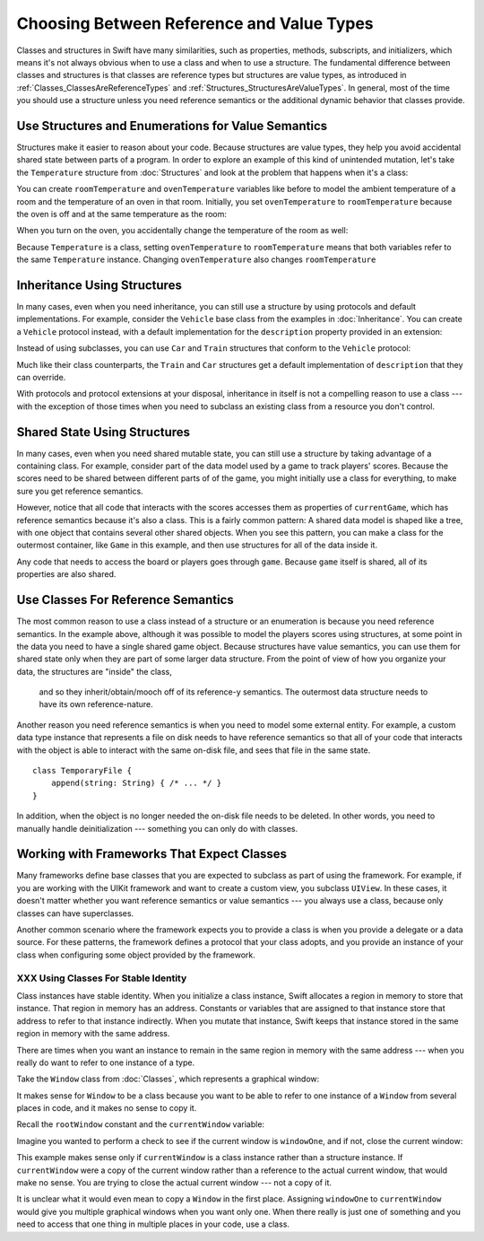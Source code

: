 Choosing Between Reference and Value Types
==========================================

.. XXX The chapter title was changed from classes vs structs
   in commit 0909150, which doesn't describe *why* the change was made.
   I don't remember exactly what that reason was,
   and I don't have any notes in email about the feedback Andrew got.
   [Contributor 4485] called out in the dev edit the fact that
   the higher-level headings are about ref/value types
   but the content is about classes and structs.
   Worth re-evaluating which way to frame this.

Classes and structures in Swift have many similarities,
such as properties, methods, subscripts, and initializers,
which means it's not always obvious
when to use a class and when to use a structure.
The fundamental difference between classes and structures
is that classes are reference types
but structures are value types,
as introduced in :ref:`Classes_ClassesAreReferenceTypes`
and :ref:`Structures_StructuresAreValueTypes`.
In general,
most of the time you should use a structure
unless you need reference semantics
or the additional dynamic behavior
that classes provide.

.. _ReferenceAndValueTypes_StructsAndEnums:

Use Structures and Enumerations for Value Semantics
---------------------------------------------------

Structures make it easier to reason about your code.
Because structures are value types,
they help you avoid accidental shared state
between parts of a program.
In order to explore an example
of this kind of unintended mutation,
let's take the ``Temperature`` structure from :doc:`Structures`
and look at the problem that happens when it's a class:

.. testcode:: struct-vs-class-temperature

    -> class Temperature {
           var celsius = 0.0
           var fahrenheit: Double {
               return celsius * 9/5 + 32
           }
       }

You can create ``roomTemperature`` and ``ovenTemperature`` variables
like before to model the ambient temperature of a room
and the temperature of an oven in that room.
Initially,
you set ``ovenTemperature`` to ``roomTemperature``
because the oven is off and at the same temperature as the room:

.. testcode:: struct-vs-class-temperature

    -> var roomTemperature = Temperature()
    << // roomTemperature : Temperature = REPL.Temperature
    -> roomTemperature.celsius = 21.0
    -> var ovenTemperature = roomTemperature
    << // ovenTemperature : Temperature = REPL.Temperature

When you turn on the oven,
you accidentally change the temperature of the room as well:

.. testcode:: struct-vs-class-temperature

    -> ovenTemperature.celsius = 180.0
    -> print("ovenTemperature is now \(ovenTemperature.celsius) degrees Celsius")
    <- ovenTemperature is now 180.0 degrees Celsius
    -> print("roomTemperature is also now \(roomTemperature.celsius) degrees Celsius")
    <- roomTemperature is also now 180.0 degrees Celsius

Because ``Temperature`` is a class,
setting ``ovenTemperature`` to ``roomTemperature``
means that both variables refer to the same ``Temperature`` instance.
Changing ``ovenTemperature`` also changes ``roomTemperature``

.. FIXME: ART

.. XXX REWRITE

    This example of unintended sharing
    is a simple illustration of a problem that often comes up
    when using classes.
    It is clear to see where things went wrong in this example,
    but when you write more complicated code
    and changes come from many different places,
    it is much more difficult to reason about your code.

    One solution to unintended sharing when using classes
    is to manually copy your class instances as needed.
    However,
    manually copying class instances as needed is hard to justify
    when structures do that for you with their copy-on-write behavior.

    .. XXX weak argument -- better framed as structs give you (via reference semantics)
       what you were trying to build via defensive copying of class instances

    Much like constants,
    structures make it easier to reason about your code
    because you don't have to worry about
    where far-away changes might be coming from.
    Structures provide a simpler abstraction,
    saving you from having to think about unintended sharing
    in those cases when you really don't need reference semantics.

.. _ReferenceAndValueTypes_StructInherit:

Inheritance Using Structures
----------------------------

In many cases, even when you need inheritance,
you can still use a structure
by using protocols and default implementations.
For example,
consider the ``Vehicle`` base class from the examples in :doc:`Inheritance`.
You can create a ``Vehicle`` protocol instead,
with a default implementation for the ``description`` property
provided in an extension:

.. testcode:: struct-vs-class-temperature

    -> protocol Vehicle {
           var currentSpeed: Double { get set }
           func makeNoise()
       }
    -> extension Vehicle {
           var description: String {
               return "traveling at \(currentSpeed) miles per hour"
           }
       }

Instead of using subclasses,
you can use ``Car`` and ``Train`` structures
that conform to the ``Vehicle`` protocol:

.. testcode:: struct-vs-class-temperature

    -> struct Train: Vehicle {
           var currentSpeed = 0.0
           func makeNoise() {
               print("Choo Choo")
           }
       }
    -> struct Car: Vehicle {
           var currentSpeed = 0.0
           var gear = 1
           func makeNoise() {
               print("Vroom Vroom")
           }
           var description: String {
               return "traveling at \(currentSpeed) miles per house in gear \(gear)"
           }
       }

Much like their class counterparts,
the ``Train`` and ``Car`` structures
get a default implementation of ``description``
that they can override.

With protocols and protocol extensions at your disposal,
inheritance in itself is not a compelling reason to use a class ---
with the exception of those times when you need
to subclass an existing class
from a resource you don't control.

.. _ReferenceAndValueTypes_StructSharedState:

Shared State Using Structures
-----------------------------

In many cases,
even when you need shared mutable state,
you can still use a structure
by taking advantage of a containing class.
For example,
consider part of the data model used by a game to track players' scores.
Because the scores need to be shared
between different parts of of the game,
you might initially use a class for everything,
to make sure you get reference semantics.

.. testcode:: struct-shared-state-bad

    -> class Score {
           var points = 0
       }
    ---
    -> class Game {
           var player1: Score
           var player2: Score
           init() {
               self.player1 = Score()
               self.player2 = Score()
           }
       }
    ---
    -> var currentGame = Game()
    -> currentGame.player1.points += 10
    << // currentGame : Game = REPL.Game

However,
notice that all code that interacts with the scores
accesses them as properties of ``currentGame``,
which has reference semantics because it's also a class.
This is a fairly common pattern:
A shared data model is shaped like a tree,
with one object that contains several other shared objects.
When you see this pattern,
you can make a class for the outermost container,
like ``Game`` in this example,
and then use structures for all of the data inside it.

.. testcode:: struct-shared-state-good

    -> class Score {
           var points = 0
       }
    ---
    -> class Game {
           var player1: Score
           var player2: Score
           init() {
               self.player1 = Score()
               self.player2 = Score()
           }
       }
    ---
    -> var currentGame = Game()
    -> currentGame.player1.points += 10
    << // currentGame : Game = REPL.Game

Any code that needs to access the board or players
goes through ``game``.
Because ``game`` itself is shared,
all of its properties are also shared.


.. XXX
   Take another pass over this to make it more approachable
   to the novice who is still getting their head around
   the difference between reference & value semantics.

.. XXX
   Does this makes thing easier to test in this case?
   It usually does, in general.

.. XXX
   This is sometimes called :newTerm:`composition`.
   Composition can also be used to break a complex view class
   into a simple(r) wrapper-y class
   with a bunch of easy-to-test structs supporting it.

.. _ReferenceAndValueTypes_ClassRefSemantics:

Use Classes For Reference Semantics
-----------------------------------

The most common reason to use a class
instead of a structure or an enumeration
is because you need reference semantics.
In the example above,
although it was possible to model the players scores using structures,
at some point in the data you need to have a single shared game object.
Because structures have value semantics,
you can use them for shared state
only when they are part of some larger data structure.
From the point of view of how you organize your data,
the structures are "inside" the class,
    and so they inherit/obtain/mooch off of its reference-y semantics.
    The outermost data structure
    needs to have its own reference-nature.

Another reason you need reference semantics
is when you need to model some external entity.
For example,
a custom data type instance that represents a file on disk
needs to have reference semantics
so that all of your code that interacts with the object
is able to interact with the same on-disk file,
and sees that file in the same state.

.. XXX Is a code listing helpful here or just confusing?

::

    class TemporaryFile {
        append(string: String) { /* ... */ }
    }

In addition, when the object is no longer needed
the on-disk file needs to be deleted.
In other words,
you need to manually handle deinitialization ---
something you can only do with classes.

.. _ReferenceAndValueTypes_ClassFrameworks:

Working with Frameworks That Expect Classes
-------------------------------------------

Many frameworks define base classes
that you are expected to subclass
as part of using the framework.
For example,
if you are working with the UIKit framework
and want to create a custom view,
you subclass ``UIView``.
In these cases,
it doesn't matter whether you want reference semantics or value semantics ---
you always use a class,
because only classes can have superclasses.

Another common scenario where the framework expects you to provide a class
is when you provide a delegate or a data source.
For these patterns,
the framework defines a protocol that your class adopts,
and you provide an instance of your class
when configuring some object provided by the framework.

.. REWRITE ENDED HERE


XXX Using Classes For Stable Identity
~~~~~~~~~~~~~~~~~~~~~~~~~~~~~~~~~~~~~

Class instances have stable identity.
When you initialize a class instance,
Swift allocates a region in memory to store that instance.
That region in memory has an address.
Constants or variables that are assigned to that instance
store that address to refer to that instance indirectly.
When you mutate that instance,
Swift keeps that instance stored in the same region in memory
with the same address.

.. XXX Talk about one thing at a time.

.. XXX can we have this discussion without talking about raw memory?
   many readers won't know what that is either

There are times when you want an instance
to remain in the same region in memory with the same address ---
when you really do want to refer to one instance of a type.

Take the ``Window`` class from :doc:`Classes`,
which represents a graphical window:

.. testcode:: choosingbetweenclassesandstructures

    -> class Window {
           var width: Int
           var height: Int

           init(width: Int, height: Int) {
               self.width = width
               self.height = height
           }
       }

It makes sense for ``Window`` to be a class
because you want to be able to refer to one instance of a ``Window``
from several places in code,
and it makes no sense to copy it.

.. XXX it's representing a resource

.. XXX fix the wording so it's not about "making sense";
   give a real reason instead

.. XXX being something that he user interacts with
   is a good indication that it should be a reference type
   (a physical object or a simulation of one,
   like a window on the screen)

Recall the ``rootWindow`` constant and the ``currentWindow`` variable:

.. testcode:: choosingbetweenclassesandstructures

    -> let windowOne = Window(width: 500, height: 300)
    << // windowOne : Window = REPL.Window
    -> let windowTwo = Window(width: 400, height: 400)
    << // windowTwo : Window = REPL.Window
    -> var currentWindow = windowOne
    << // currentWindow : Window = REPL.Window

Imagine you wanted to perform a check
to see if the current window is ``windowOne``,
and if not,
close the current window:

.. testcode:: choosingbetweenclassesandstructures

    -> if currentWindow !== windowOne {
           // close currentWindow
       }

This example makes sense only if ``currentWindow``
is a class instance rather than a structure instance.
If ``currentWindow`` were a copy of the current window
rather than a reference to the actual current window,
that would make no sense.
You are trying to close the actual current window ---
not a copy of it.

.. XXX the window object above is representing a resource

It is unclear what it would even mean
to copy a ``Window`` in the first place.
Assigning ``windowOne`` to ``currentWindow``
would give you multiple graphical windows
when you want only one.
When there really is just one of something
and you need to access that one thing
in multiple places in your code,
use a class.

.. XXX polish prose in para above & below for clarity

    Another reason that graphical windows and files
    are good examples for when to use a class
    is that it is likely that many places in your code
    would need to access or modify the same window or file.
    For instance,
    you can imagine needing to read from and write to the same file
    in multiple places in your code.
    When you need the ability
    to change the same instance from multiple places,
    use a class.


.. XXX Leftover prose -- might be useful in the intro.

   If you're used to working in object-oriented languages
   like Objective-C or C++,
   you may be in the habit of writing a lot of classes.
   In Swift,
   you don't need classes as often as you might expect.
   The major reasons to use a class are
   when you're working with a framework whose API uses classes and
   when you want to refer to the same instance of a type in multiple places.

.. XXX Both structs & classes can do abstraction via protocols

.. XXX General question: what happens when I put a class instance inside a struct?
   In particular, call out the fact that this breaks value semantics,
   because copies of the struct all refer to the same classs instance.
   In contrast, composing value semantics preserves value semantics.

.. XXX Notes from WWDC 2016 session on Swift performance
   https://developer.apple.com/videos/play/wwdc2016/416/

   Classes give you a high degree of flexibility and dynamic behavior...
   but there's a cost to that dynamism.
   If you aren't using it, use a struct instead.

   Classes are allocated on the heap, which is more expensive
   than stack allocation for classes.

   Classes are reference counted, which takes time,
   and structs aren't.

   Classes have dynamic dispatch, which takes a little more time
   and which can't be optimized very much.
   (Final classes are a little better,
   as are classes that aren't exposed outside your module.)
   Structs use static dispatch, which can be aggressively optimized
   to do inlining.

   Not from that talk, but there's also a cognitive cost to using classes,
   because reference semantics requires you to think about every place
   that could be using the object,
   rather than being able to know that only code nearby
   is affected by changes to a struct's state.

